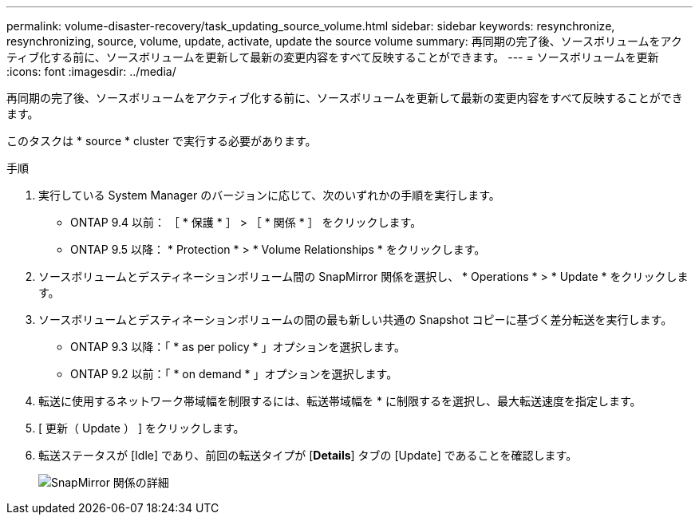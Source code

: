---
permalink: volume-disaster-recovery/task_updating_source_volume.html 
sidebar: sidebar 
keywords: resynchronize, resynchronizing, source, volume, update, activate, update the source volume 
summary: 再同期の完了後、ソースボリュームをアクティブ化する前に、ソースボリュームを更新して最新の変更内容をすべて反映することができます。 
---
= ソースボリュームを更新
:icons: font
:imagesdir: ../media/


[role="lead"]
再同期の完了後、ソースボリュームをアクティブ化する前に、ソースボリュームを更新して最新の変更内容をすべて反映することができます。

このタスクは * source * cluster で実行する必要があります。

.手順
. 実行している System Manager のバージョンに応じて、次のいずれかの手順を実行します。
+
** ONTAP 9.4 以前： ［ * 保護 * ］ > ［ * 関係 * ］ をクリックします。
** ONTAP 9.5 以降： * Protection * > * Volume Relationships * をクリックします。


. ソースボリュームとデスティネーションボリューム間の SnapMirror 関係を選択し、 * Operations * > * Update * をクリックします。
. ソースボリュームとデスティネーションボリュームの間の最も新しい共通の Snapshot コピーに基づく差分転送を実行します。
+
** ONTAP 9.3 以降：「 * as per policy * 」オプションを選択します。
** ONTAP 9.2 以前：「 * on demand * 」オプションを選択します。


. 転送に使用するネットワーク帯域幅を制限するには、転送帯域幅を * に制限するを選択し、最大転送速度を指定します。
. [ 更新（ Update ） ] をクリックします。
. 転送ステータスが [Idle] であり、前回の転送タイプが [*Details*] タブの [Update] であることを確認します。
+
image::../media/snapmirror_update_verify.gif[SnapMirror 関係の詳細]


